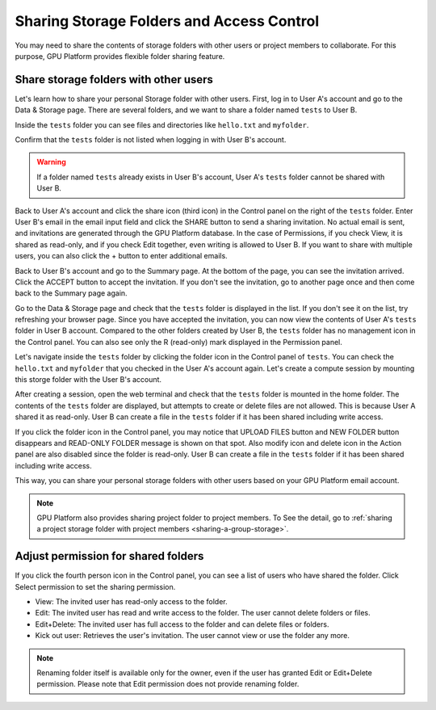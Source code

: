 ========================================================
Sharing Storage Folders and Access Control
========================================================

You may need to share the contents of storage folders with other users or project
members to collaborate. For this purpose, GPU Platform provides flexible folder
sharing feature.


Share storage folders with other users
-----------------------------------------------

Let's learn how to share your personal Storage folder with other users. First,
log in to User A's account and go to the Data & Storage page. There are several
folders, and we want to share a folder named ``tests`` to User B.

.. image:: list_of_vfolders_A.png

Inside the ``tests`` folder you can see files and directories like ``hello.txt``
and ``myfolder``.

.. image:: test_vfolder_explorer_A.png

Confirm that the ``tests`` folder is not listed when logging in with User B's
account.

.. image:: no_test_vfolder_in_B.png

.. warning::
   If a folder named ``tests`` already exists in User B's account, User A's
   ``tests`` folder cannot be shared with User B.

Back to User A's account and click the share icon (third icon) in the Control panel on the
right of the ``tests`` folder. Enter User B's email in the email input field and
click the SHARE button to send a sharing invitation. No actual email is sent,
and invitations are generated through the GPU Platform database. In the case of
Permissions, if you check View, it is shared as read-only, and if you check Edit
together, even writing is allowed to User B. If you want to share with
multiple users, you can also click the + button to enter additional emails.

.. image:: send_vfolder_invitation.png
   :width: 350
   :align: center

Back to User B's account and go to the Summary page. At the bottom of the
page, you can see the invitation arrived. Click the ACCEPT button to accept the invitation.
If you don't see the invitation, go to another page once and then come back to the Summary
page again.

.. image:: invitation_accept.png
   :width: 350
   :align: center

Go to the Data & Storage page and check that the ``tests`` folder is displayed in
the list. If you don't see it on the list, try refreshing your browser page.
Since you have accepted the invitation, you can now view the contents of User
A's ``tests`` folder in User B account. Compared to the other folders created by
User B, the ``tests`` folder has no management icon in the Control panel. You
can also see only the R (read-only) mark displayed in the Permission panel.

.. image:: test_vfolder_listed_in_B.png

Let's navigate inside the ``tests`` folder by clicking the folder icon in the
Control panel of ``tests``. You can check the ``hello.txt`` and ``myfolder``
that you checked in the User A's account again. Let's create a compute session
by mounting this storge folder with the User B's account.

.. image:: launch_session_with_test_mounted_B.png
   :width: 350
   :align: center

After creating a session, open the web terminal and check that the ``tests``
folder is mounted in the home folder. The contents of the ``tests`` folder are
displayed, but attempts to create or delete files are not allowed. This is
because User A shared it as read-only. User B can create a file in the ``tests``
folder if it has been shared including write access.

.. image:: file_operations_on_shared_test_folder.png
   :width: 450
   :align: center

If you click the folder icon in the Control panel, you may notice that UPLOAD FILES button and
NEW FOLDER button disappears and READ-ONLY FOLDER message is shown on that
spot. Also modify icon and delete icon in the Action panel are also disabled since the
folder is read-only. User B can create a file in the ``tests`` folder if it has
been shared including write access.

.. image:: test_vfolder_explorer_B.png

This way, you can share your personal storage folders with other users based on
your GPU Platform email account.

.. note::
   GPU Platform also provides sharing project folder to project members.
   To See the detail, go to :ref:`sharing a project storage folder with project members <sharing-a-group-storage>`.


Adjust permission for shared folders
------------------------------------

If you click the fourth person icon in the Control panel, you can see a list of
users who have shared the folder. Click Select permission to set the sharing
permission.

* View: The invited user has read-only access to the folder.
* Edit: The invited user has read and write access to the folder. The user
  cannot delete folders or files.
* Edit+Delete: The invited user has full access to the folder and can delete
  files or folders.
* Kick out user: Retrieves the user's invitation. The user cannot view or
  use the folder any more.

.. image:: modify_perm.png
   :width: 500
   :align: center

.. note::
   Renaming folder itself is available only for the owner, even if the user has granted
   Edit or Edit+Delete permission. Please note that Edit permission does not provide
   renaming folder.
